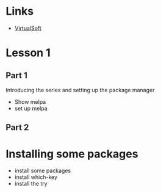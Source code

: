 #+STARTUP: showall hidestars

* Links
  - [[https://virtual-soft.com][VirtualSoft]]

* Lesson 1
** Part 1
  Introducing the series and setting up the package manager
  - Show melpa
  - set up melpa
** Part 2
  
* Installing some packages
   - install some packages
   - install which-key
   - install the try

      
